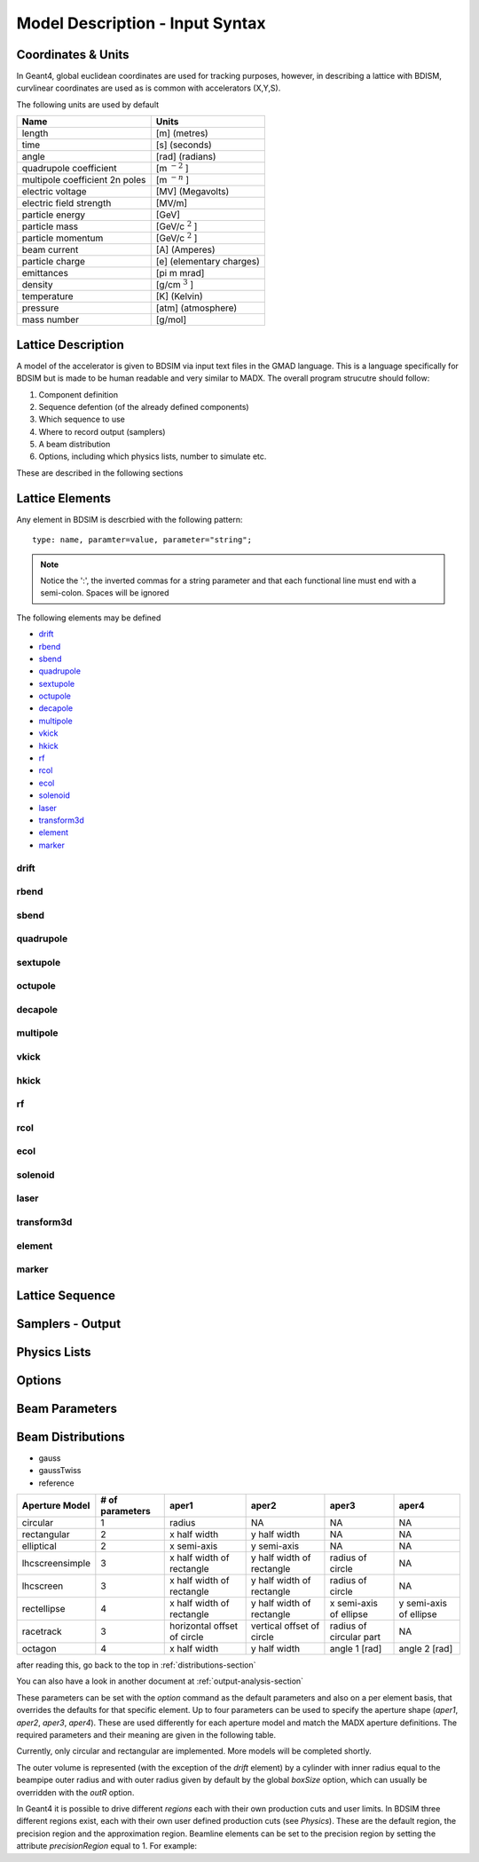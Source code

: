 ================================
Model Description - Input Syntax
================================

Coordinates & Units
-------------------

In Geant4, global euclidean coordinates are used for tracking purposes, however,
in describing a lattice with BDISM, curvlinear coordinates are used as is common with
accelerators (X,Y,S).

The following units are used by default

==============================  =========================
Name                            Units
==============================  =========================
length                          [m] (metres)
time                            [s] (seconds)
angle                           [rad] (radians) 
quadrupole coefficient          [m :math:`^{-2}` ]
multipole coefficient 2n poles  [m :math:`^{-n}` ]
electric voltage                [MV] (Megavolts)
electric field strength         [MV/m]
particle energy                 [GeV]
particle mass                   [GeV/c :math:`^2` ]
particle momentum               [GeV/c :math:`^2` ]
beam current                    [A] (Amperes)
particle charge                 [e] (elementary charges)
emittances                      [pi m mrad]
density                         [g/cm :math:`^{3}` ] 
temperature                     [K] (Kelvin)
pressure                        [atm] (atmosphere)
mass number                     [g/mol]
==============================  =========================

Lattice Description
-------------------

A model of the accelerator is given to BDSIM via input text files in the GMAD language.
This is a language specifically for BDSIM but is made to be human readable and very similar
to MADX. The overall program strucutre should follow:

1) Component definition
2) Sequence defention (of the already defined components)
3) Which sequence to use
4) Where to record output (samplers)
5) A beam distribution
6) Options, including which physics lists, number to simulate etc.

These are described in the following sections

Lattice Elements
----------------

Any element in BDSIM is descrbied with the following pattern::

  type: name, paramter=value, parameter="string";

.. note:: Notice the ':', the inverted commas for a string parameter and that each
	  functional line must end with a semi-colon. Spaces will be ignored

The following elements may be defined

* `drift`_
* `rbend`_
* `sbend`_
* `quadrupole`_
* `sextupole`_
* `octupole`_
* `decapole`_
* `multipole`_
* `vkick`_
* `hkick`_
* `rf`_
* `rcol`_
* `ecol`_
* `solenoid`_
* `laser`_
* `transform3d`_
* `element`_
* `marker`_

drift
^^^^^

rbend
^^^^^

sbend
^^^^^

quadrupole
^^^^^^^^^^

sextupole
^^^^^^^^^

octupole
^^^^^^^^

decapole
^^^^^^^^

multipole
^^^^^^^^^

vkick
^^^^^

hkick
^^^^^

rf
^^^^

rcol
^^^^

ecol
^^^^

solenoid
^^^^^^^^

laser
^^^^^

transform3d
^^^^^^^^^^^

element
^^^^^^^

marker
^^^^^^


Lattice Sequence
----------------

Samplers - Output
-----------------

Physics Lists
-------------

Options
-------

Beam Parameters
---------------

.. _distributions-section:

Beam Distributions
------------------


- gauss
- gaussTwiss
- reference



+-----------------+--------------+-------------------+-----------------+---------------+---------------+
| Aperture Model  | # of         | aper1             | aper2           | aper3         | aper4         |
|                 | parameters   |                   |                 |               |               |
+=================+==============+===================+=================+===============+===============+
| circular        | 1            | radius            | NA              | NA            | NA            |
+-----------------+--------------+-------------------+-----------------+---------------+---------------+
| rectangular     | 2            | x half width      | y half width    | NA            | NA            |
+-----------------+--------------+-------------------+-----------------+---------------+---------------+
| elliptical      | 2            | x semi-axis       | y semi-axis     | NA            | NA            |
+-----------------+--------------+-------------------+-----------------+---------------+---------------+
| lhcscreensimple | 3            | x half width of   | y half width of | radius of     | NA            |
|                 |              | rectangle         | rectangle       | circle        |               |
+-----------------+--------------+-------------------+-----------------+---------------+---------------+
| lhcscreen       | 3            | x half width of   | y half width of | radius of     | NA            |
|                 |              | rectangle         | rectangle       | circle        |               |
+-----------------+--------------+-------------------+-----------------+---------------+---------------+
| rectellipse     | 4            | x half width of   | y half width of | x semi-axis   | y semi-axis   |
|                 |              | rectangle         | rectangle       | of ellipse    | of ellipse    |
+-----------------+--------------+-------------------+-----------------+---------------+---------------+
| racetrack       | 3            | horizontal offset | vertical offset | radius of     | NA            |
|                 |              | of circle         | of circle       | circular part |               |
+-----------------+--------------+-------------------+-----------------+---------------+---------------+
| octagon         | 4            | x half width      | y half width    | angle 1 [rad] | angle 2 [rad] |
+-----------------+--------------+-------------------+-----------------+---------------+---------------+


after reading this, go back to the top in :ref:`distributions-section`

You can also have a look in another document at :ref:`output-analysis-section`


These parameters can be set with the *option* command as the default parameters
and also on a per element basis, that overrides the defaults for that specific element.
Up to four parameters
can be used to specify the aperture shape (*aper1*, *aper2*, *aper3*, *aper4*).
These are used differently for each aperture model and match the MADX aperture definitions.
The required parameters and their meaning are given in the following table.

Currently, only circular and rectangular are implemented.  More models will be completed shortly.

The outer volume is represented (with the exception of the *drift* 
element) by a cylinder with inner radius equal to the beampipe outer radius and
with outer radius given by default by the global *boxSize* option, which
can usually be overridden with the *outR* option.

In Geant4 it is possible to drive different *regions* each with their own production cuts and user limits.
In BDSIM three different regions exist, each with their own user defined production cuts (see *Physics*). 
These are the default region, the precision region and the approximation region. Beamline elements 
can be set to the precision region by setting the attribute *precisionRegion* equal to 1. For example:
